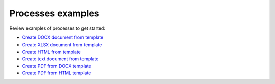 Processes examples
==================

Review examples of processes to get started:

- `Create DOCX document from template <../../flow/how-tos/documents/create-docx-from-template.html>`_
- `Create XLSX document from template <../../flow/how-tos/documents/create-xlsx-from-template.html>`_
- `Create HTML from template <../../flow/how-tos/documents/create-html-from-template.html>`_
- `Create text document from template <../../flow/how-tos/documents/create-text-from-template.html>`_         
- `Create PDF from DOCX template <../../flow/how-tos/documents/create-pdf-from-docx-template.html>`_
- `Create PDF from HTML template <../../flow/how-tos/documents/create-pdf-from-html-template.html>`_